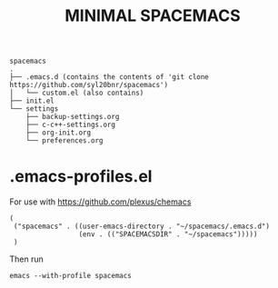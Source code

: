 #+TITLE: MINIMAL SPACEMACS

#+begin_src text
spacemacs
.
├── .emacs.d (contains the contents of 'git clone https://github.com/syl20bnr/spacemacs')
│   └── custom.el (also contains)
├── init.el
└── settings
    ├── backup-settings.org
    ├── c-c++-settings.org
    ├── org-init.org
    └── preferences.org
#+end_src

* .emacs-profiles.el
For use with https://github.com/plexus/chemacs
#+begin_src elisp
(
 ("spacemacs" . ((user-emacs-directory . "~/spacemacs/.emacs.d")
		         (env . (("SPACEMACSDIR" . "~/spacemacs")))))
 )
#+end_src

Then run
#+begin_src shell
emacs --with-profile spacemacs
#+end_src
